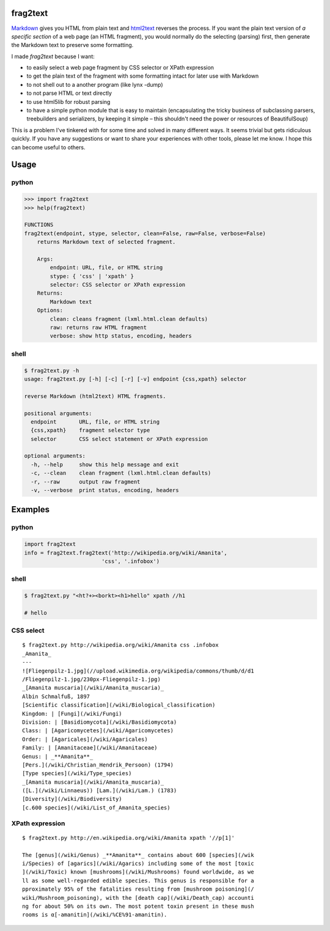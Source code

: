 frag2text
=========

Markdown_ gives you HTML from plain text and html2text_ reverses the
process. If you want the plain text version of *a specific section* of
a web page (an HTML fragment), you would normally do the selecting
(parsing) first, then generate the Markdown text to preserve some
formatting.

I made *frag2text* because I want:

* to easily select a web page fragment by CSS selector or XPath
  expression 
* to get the plain text of the fragment with some formatting intact
  for later use with Markdown
* to not shell out to a another program (like lynx -dump)
* to not parse HTML or text directly
* to use html5lib for robust parsing
* to have a simple python module that is easy to maintain
  (encapsulating the tricky business of subclassing parsers,
  treebuilders and serializers, by keeping it simple – this shouldn't
  need the power or resources of BeautifulSoup)

This is a problem I've tinkered with for some time and solved in many
different ways. It seems trivial but gets ridiculous quickly. If you
have any suggestions or want to share your experiences with other
tools, please let me know. I hope this can become useful to others.


Usage
=====

python
------

.. code-block:: python

   >>> import frag2text
   >>> help(frag2text)
   
   FUNCTIONS
   frag2text(endpoint, stype, selector, clean=False, raw=False, verbose=False)
       returns Markdown text of selected fragment.
   
       Args:
           endpoint: URL, file, or HTML string
           stype: { 'css' | 'xpath' }
           selector: CSS selector or XPath expression
       Returns:
           Markdown text
       Options:
           clean: cleans fragment (lxml.html.clean defaults)
           raw: returns raw HTML fragment
           verbose: show http status, encoding, headers

shell
-----

.. code-block:: shell

   $ frag2text.py -h
   usage: frag2text.py [-h] [-c] [-r] [-v] endpoint {css,xpath} selector
   
   reverse Markdown (html2text) HTML fragments.
   
   positional arguments:
     endpoint       URL, file, or HTML string
     {css,xpath}    fragment selector type
     selector       CSS select statement or XPath expression
   
   optional arguments:
     -h, --help     show this help message and exit
     -c, --clean    clean fragment (lxml.html.clean defaults)
     -r, --raw      output raw fragment
     -v, --verbose  print status, encoding, headers


Examples
========

python
------

.. code-block:: python

   import frag2text
   info = frag2text.frag2text('http://wikipedia.org/wiki/Amanita',
                           'css', '.infobox')


shell
-----

.. code-block:: shell

    $ frag2text.py "<ht?+><borkt><h1>hello" xpath //h1

    # hello


CSS select
----------

::

    $ frag2text.py http://wikipedia.org/wiki/Amanita css .infobox
    _Amanita_
    ---
    ![Fliegenpilz-1.jpg](//upload.wikimedia.org/wikipedia/commons/thumb/d/d1
    /Fliegenpilz-1.jpg/230px-Fliegenpilz-1.jpg)
    _[Amanita muscaria](/wiki/Amanita_muscaria)_
    Albin Schmalfuß, 1897
    [Scientific classification](/wiki/Biological_classification)
    Kingdom: | [Fungi](/wiki/Fungi)
    Division: | [Basidiomycota](/wiki/Basidiomycota)
    Class: | [Agaricomycetes](/wiki/Agaricomycetes)
    Order: | [Agaricales](/wiki/Agaricales)
    Family: | [Amanitaceae](/wiki/Amanitaceae)
    Genus: | _**Amanita**_
    [Pers.](/wiki/Christian_Hendrik_Persoon) (1794)
    [Type species](/wiki/Type_species)
    _[Amanita muscaria](/wiki/Amanita_muscaria)_
    ([L.](/wiki/Linnaeus)) [Lam.](/wiki/Lam.) (1783)
    [Diversity](/wiki/Biodiversity)
    [c.600 species](/wiki/List_of_Amanita_species)


XPath expression
----------------

::

    $ frag2text.py http://en.wikipedia.org/wiki/Amanita xpath '//p[1]'

    The [genus](/wiki/Genus) _**Amanita**_ contains about 600 [species](/wik
    i/Species) of [agarics](/wiki/Agarics) including some of the most [toxic
    ](/wiki/Toxic) known [mushrooms](/wiki/Mushrooms) found worldwide, as we
    ll as some well-regarded edible species. This genus is responsible for a
    pproximately 95% of the fatalities resulting from [mushroom poisoning](/
    wiki/Mushroom_poisoning), with the [death cap](/wiki/Death_cap) accounti
    ng for about 50% on its own. The most potent toxin present in these mush
    rooms is α[-amanitin](/wiki/%CE%91-amanitin).

.. _Markdown: https://github.com/waylan/Python-Markdown
.. _html2text: https://github.com/Alir3z4/html2text/
